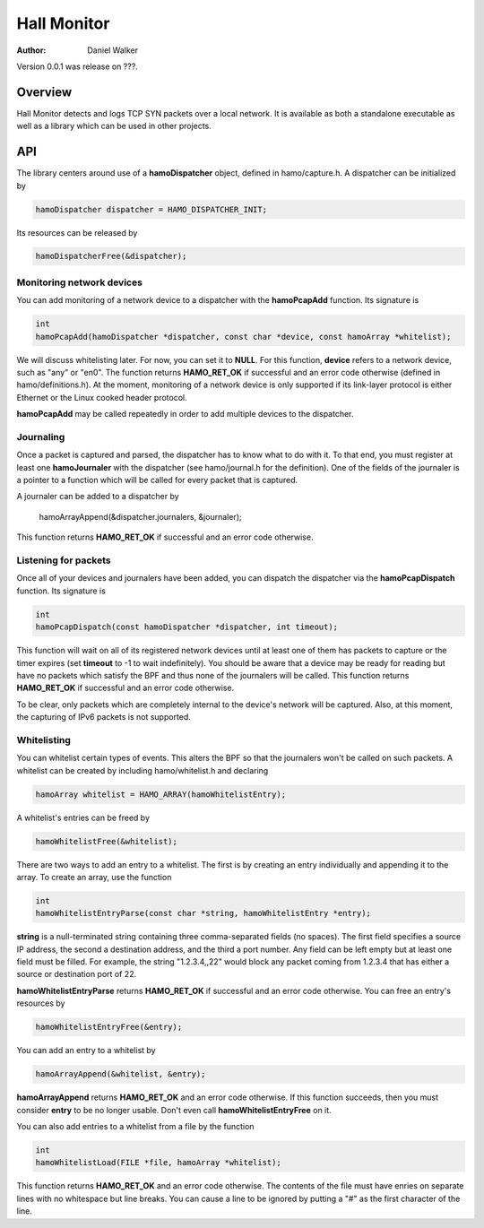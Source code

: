 ============
Hall Monitor
============

:Author: Daniel Walker

Version 0.0.1 was release on ???.

Overview
========

Hall Monitor detects and logs TCP SYN packets over a local network.  It is available as both a standalone
executable as well as a library which can be used in other projects.

API
===

The library centers around use of a **hamoDispatcher** object, defined in hamo/capture.h.  A dispatcher can
be initialized by

.. code-block:: c

    hamoDispatcher dispatcher = HAMO_DISPATCHER_INIT;

Its resources can be released by

.. code-block:: c

    hamoDispatcherFree(&dispatcher);

Monitoring network devices
--------------------------

You can add monitoring of a network device to a dispatcher with the **hamoPcapAdd** function.  Its signature
is

.. code-block:: c

    int
    hamoPcapAdd(hamoDispatcher *dispatcher, const char *device, const hamoArray *whitelist);

We will discuss whitelisting later.  For now, you can set it to **NULL**.  For this function, **device**
refers to a network device, such as "any" or "en0".  The function returns **HAMO_RET_OK** if successful and
an error code otherwise (defined in hamo/definitions.h).  At the moment, monitoring of a network device is
only supported if its link-layer protocol is either Ethernet or the Linux cooked header protocol.

**hamoPcapAdd** may be called repeatedly in order to add multiple devices to the dispatcher.

Journaling
----------

Once a packet is captured and parsed, the dispatcher has to know what to do with it.  To that end, you must
register at least one **hamoJournaler** with the dispatcher (see hamo/journal.h for the definition).  One of
the fields of the journaler is a pointer to a function which will be called for every packet that is
captured.

A journaler can be added to a dispatcher by

    hamoArrayAppend(&dispatcher.journalers, &journaler);

This function returns **HAMO_RET_OK** if successful and an error code otherwise.

Listening for packets
---------------------

Once all of your devices and journalers have been added, you can dispatch the dispatcher via the
**hamoPcapDispatch** function.  Its signature is

.. code-block:: c

    int
    hamoPcapDispatch(const hamoDispatcher *dispatcher, int timeout);

This function will wait on all of its registered network devices until at least one of them has packets to
capture or the timer expires (set **timeout** to -1 to wait indefinitely).  You should be aware that a
device may be ready for reading but have no packets which satisfy the BPF and thus none of the journalers
will be called.  This function returns **HAMO_RET_OK** if successful and an error code otherwise.

To be clear, only packets which are completely internal to the device's network will be captured.  Also, at
this moment, the capturing of IPv6 packets is not supported.

Whitelisting
------------

You can whitelist certain types of events.  This alters the BPF so that the journalers won't be called on
such packets.  A whitelist can be created by including hamo/whitelist.h and declaring

.. code-block:: c

    hamoArray whitelist = HAMO_ARRAY(hamoWhitelistEntry);

A whitelist's entries can be freed by

.. code-block:: c

    hamoWhitelistFree(&whitelist);

There are two ways to add an entry to a whitelist.  The first is by creating an entry individually and
appending it to the array.  To create an array, use the function

.. code-block:: c

    int
    hamoWhitelistEntryParse(const char *string, hamoWhitelistEntry *entry);

**string** is a null-terminated string containing three comma-separated fields (no spaces).  The first field
specifies a source IP address, the second a destination address, and the third a port number.  Any field can
be left empty but at least one field must be filled.  For example, the string "1.2.3.4,,22" would block any
packet coming from 1.2.3.4 that has either a source or destination port of 22.

**hamoWhitelistEntryParse** returns **HAMO_RET_OK** if successful and an error code otherwise.  You can free
an entry's resources by

.. code-block:: c

    hamoWhitelistEntryFree(&entry);

You can add an entry to a whitelist by

.. code-block:: c

    hamoArrayAppend(&whitelist, &entry);

**hamoArrayAppend** returns **HAMO_RET_OK** and an error code otherwise.  If this function succeeds, then you
must consider **entry** to be no longer usable.  Don't even call **hamoWhitelistEntryFree** on it.

You can also add entries to a whitelist from a file by the function

.. code-block:: c

    int
    hamoWhitelistLoad(FILE *file, hamoArray *whitelist);

This function returns **HAMO_RET_OK** and an error code otherwise.  The contents of the file must have
enries on separate lines with no whitespace but line breaks.  You can cause a line to be ignored by putting a
"#" as the first character of the line.
